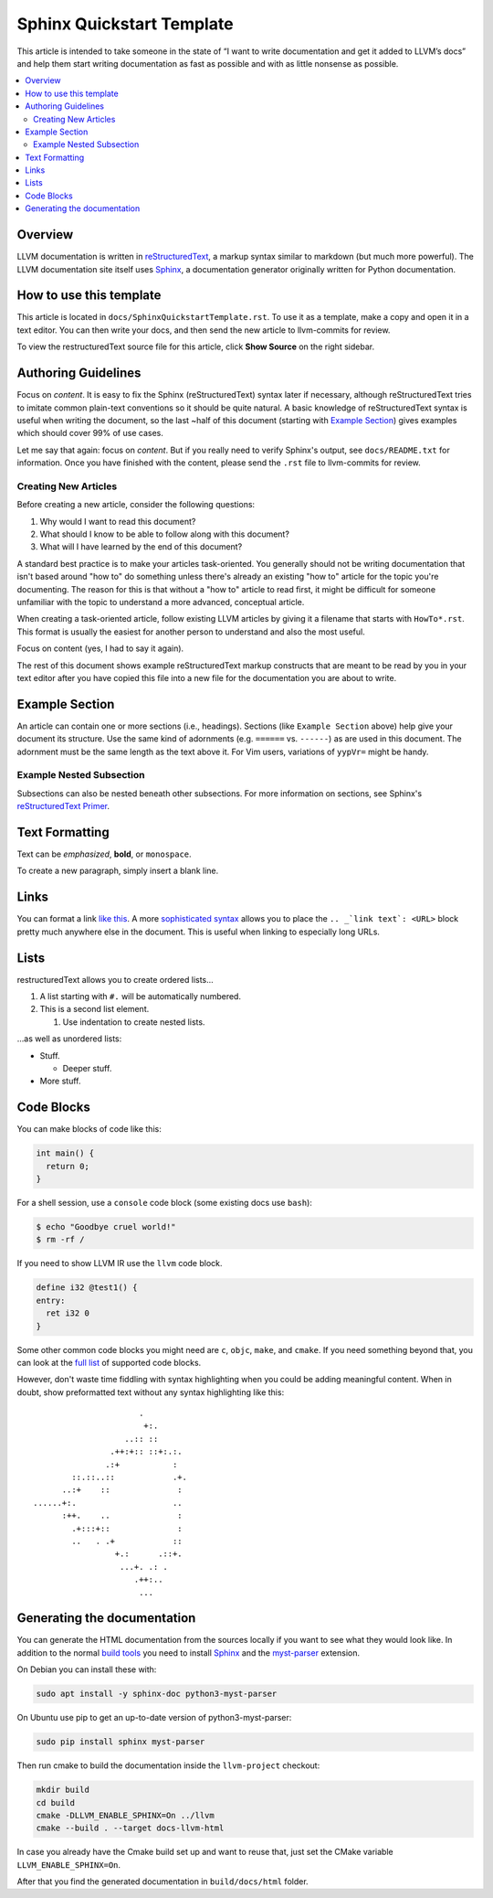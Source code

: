 ==========================
Sphinx Quickstart Template
==========================

This article is intended to take someone in the state of “I want to write documentation and get it added to LLVM’s docs” and help them start writing documentation as fast as possible and with as little nonsense as possible.

.. contents::
   :local:

Overview
========

LLVM documentation is written in `reStructuredText`_, a markup syntax similar to markdown (but much more powerful). The LLVM documentation site itself uses `Sphinx`_, a documentation generator originally written for Python documentation.

.. _`reStructuredText`: http://www.sphinx-doc.org/en/master/usage/restructuredtext/basics.html
.. _`Sphinx`: http://www.sphinx-doc.org

How to use this template
========================

This article is located in ``docs/SphinxQuickstartTemplate.rst``. To use it as a template, make a copy and open it in a text editor. You can then write your docs, and then send the new article to llvm-commits for review.

To view the restructuredText source file for this article, click **Show Source** on the right sidebar.

Authoring Guidelines
====================

Focus on *content*. It is easy to fix the Sphinx (reStructuredText) syntax
later if necessary, although reStructuredText tries to imitate common
plain-text conventions so it should be quite natural. A basic knowledge of
reStructuredText syntax is useful when writing the document, so the last
~half of this document (starting with `Example Section`_) gives examples
which should cover 99% of use cases.

Let me say that again: focus on *content*. But if you really need to verify
Sphinx's output, see ``docs/README.txt`` for information. Once you have finished with the content, please send the ``.rst`` file to
llvm-commits for review.

Creating New Articles
---------------------

Before creating a new article, consider the following questions:

#. Why would I want to read this document?

#. What should I know to be able to follow along with this document?

#. What will I have learned by the end of this document?

A standard best practice is to make your articles task-oriented. You generally should not be writing documentation that isn't based around "how to" do something
unless there's already an existing "how to" article for the topic you're documenting. The reason for this is that without a "how to" article to read first, it might be difficult for
someone unfamiliar with the topic to understand a more advanced, conceptual article.

When creating a task-oriented article, follow existing LLVM articles by giving it a filename that starts with ``HowTo*.rst``. This format is usually the easiest for another person to understand and also the most useful.

Focus on content (yes, I had to say it again).

The rest of this document shows example reStructuredText markup constructs
that are meant to be read by you in your text editor after you have copied
this file into a new file for the documentation you are about to write.

Example Section
===============

An article can contain one or more sections (i.e., headings). Sections (like ``Example Section`` above) help give your document its
structure. Use the same kind of adornments (e.g. ``======`` vs. ``------``)
as are used in this document. The adornment must be the same length as the
text above it. For Vim users, variations of ``yypVr=`` might be handy.

Example Nested Subsection
-------------------------

Subsections can also be nested beneath other subsections. For more information on sections, see Sphinx's `reStructuredText Primer`_.

.. _`reStructuredText Primer`: http://www.sphinx-doc.org/en/master/usage/restructuredtext/basics.html#sections

Text Formatting
===============

Text can be *emphasized*, **bold**, or ``monospace``.

To create a new paragraph, simply insert a blank line.

Links
=====

You can format a link `like this <https://llvm.org/>`_. A more `sophisticated syntax`_ allows you to place the ``.. _`link text`: <URL>`` block
pretty much anywhere else in the document. This is useful when linking to especially long URLs.

.. _`sophisticated syntax`: http://en.wikipedia.org/wiki/LLVM

Lists
=====

restructuredText allows you to create ordered lists...

#. A list starting with ``#.`` will be automatically numbered.

#. This is a second list element.

   #. Use indentation to create nested lists.

...as well as unordered lists:

* Stuff.

  + Deeper stuff.

* More stuff.

Code Blocks
===========

You can make blocks of code like this:

.. code-block:: c++

   int main() {
     return 0;
   }

For a shell session, use a ``console`` code block (some existing docs use
``bash``):

.. code-block:: console

   $ echo "Goodbye cruel world!"
   $ rm -rf /

If you need to show LLVM IR use the ``llvm`` code block.

.. code-block:: llvm

   define i32 @test1() {
   entry:
     ret i32 0
   }

Some other common code blocks you might need are ``c``, ``objc``, ``make``,
and ``cmake``. If you need something beyond that, you can look at the `full
list`_ of supported code blocks.

.. _`full list`: http://pygments.org/docs/lexers/

However, don't waste time fiddling with syntax highlighting when you could
be adding meaningful content. When in doubt, show preformatted text
without any syntax highlighting like this:

::

                          .
                           +:.
                       ..:: ::
                    .++:+:: ::+:.:.
                   .:+           :
            ::.::..::            .+.
          ..:+    ::              :
    ......+:.                    ..
          :++.    ..              :
            .+:::+::              :
            ..   . .+            ::
                     +.:      .::+.
                      ...+. .: .
                         .++:..
                          ...


Generating the documentation
============================

You can generate the HTML documentation from the sources locally if you want to
see what they would look like. In addition to the normal
`build tools <docs/GettingStarted.html>`_
you need to install `Sphinx`_ and the
`myst-parser <https://myst-parser.readthedocs.io/en/latest/>`_ extension.

On Debian you can install these with:

.. code-block:: console

   sudo apt install -y sphinx-doc python3-myst-parser

On Ubuntu use pip to get an up-to-date version of python3-myst-parser:

.. code-block:: console

   sudo pip install sphinx myst-parser

Then run cmake to build the documentation inside the ``llvm-project`` checkout:

.. code-block:: console

   mkdir build
   cd build
   cmake -DLLVM_ENABLE_SPHINX=On ../llvm
   cmake --build . --target docs-llvm-html

In case you already have the Cmake build set up and want to reuse that,
just set the CMake variable ``LLVM_ENABLE_SPHINX=On``.

After that you find the generated documentation in ``build/docs/html``
folder.

